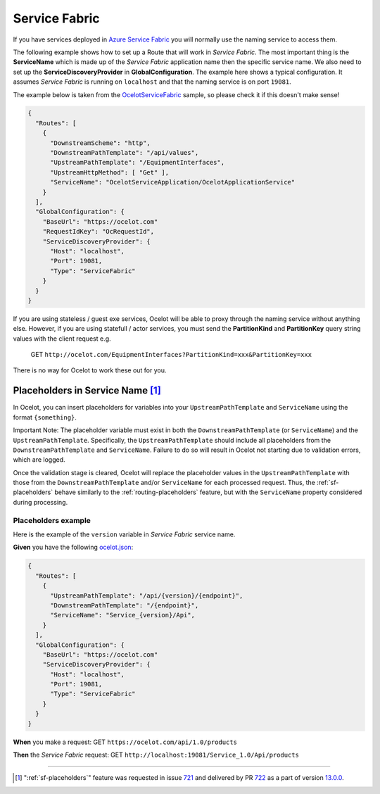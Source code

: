 Service Fabric
==============

If you have services deployed in `Azure Service Fabric <https://azure.microsoft.com/en-us/products/service-fabric/>`_ you will normally use the naming service to access them.

The following example shows how to set up a Route that will work in *Service Fabric*.
The most important thing is the **ServiceName** which is made up of the *Service Fabric* application name then the specific service name.
We also need to set up the **ServiceDiscoveryProvider** in **GlobalConfiguration**.
The example here shows a typical configuration.
It assumes *Service Fabric* is running on ``localhost`` and that the naming service is on port ``19081``.

The example below is taken from the `OcelotServiceFabric <https://github.com/ThreeMammals/Ocelot/tree/main/samples/OcelotServiceFabric>`_ sample, so please check it if this doesn't make sense!

.. code-block:: json

  {
    "Routes": [
      {
        "DownstreamScheme": "http",
        "DownstreamPathTemplate": "/api/values",
        "UpstreamPathTemplate": "/EquipmentInterfaces",
        "UpstreamHttpMethod": [ "Get" ],
        "ServiceName": "OcelotServiceApplication/OcelotApplicationService"
      }
    ],
    "GlobalConfiguration": {
      "BaseUrl": "https://ocelot.com"
      "RequestIdKey": "OcRequestId",
      "ServiceDiscoveryProvider": {
        "Host": "localhost",
        "Port": 19081,
        "Type": "ServiceFabric"
      }
    }
  }

If you are using stateless / guest exe services, Ocelot will be able to proxy through the naming service without anything else.
However, if you are using statefull / actor services, you must send the **PartitionKind** and **PartitionKey** query string values with the client request e.g.

    GET ``http://ocelot.com/EquipmentInterfaces?PartitionKind=xxx&PartitionKey=xxx``

There is no way for Ocelot to work these out for you.

.. _sf-placeholders:

Placeholders in Service Name [#f1]_
-----------------------------------

In Ocelot, you can insert placeholders for variables into your ``UpstreamPathTemplate`` and ``ServiceName`` using the format ``{something}``.

Important Note: The placeholder variable must exist in both the ``DownstreamPathTemplate`` (or ``ServiceName``) and the ``UpstreamPathTemplate``.
Specifically, the ``UpstreamPathTemplate`` should include all placeholders from the ``DownstreamPathTemplate`` and ``ServiceName``.
Failure to do so will result in Ocelot not starting due to validation errors, which are logged.

Once the validation stage is cleared, Ocelot will replace the placeholder values in the ``UpstreamPathTemplate`` with those from the ``DownstreamPathTemplate`` and/or ``ServiceName`` for each processed request.
Thus, the :ref:`sf-placeholders` behave similarly to the :ref:`routing-placeholders` feature, but with the ``ServiceName`` property considered during processing.

Placeholders example
^^^^^^^^^^^^^^^^^^^^

Here is the example of the ``version`` variable in *Service Fabric* service name.

**Given** you have the following `ocelot.json`_:

.. code-block:: json

  {
    "Routes": [
      {
        "UpstreamPathTemplate": "/api/{version}/{endpoint}",
        "DownstreamPathTemplate": "/{endpoint}",
        "ServiceName": "Service_{version}/Api",
      }
    ],
    "GlobalConfiguration": {
      "BaseUrl": "https://ocelot.com"
      "ServiceDiscoveryProvider": {
        "Host": "localhost",
        "Port": 19081,
        "Type": "ServiceFabric"
      }
    }
  }

**When** you make a request: GET ``https://ocelot.com/api/1.0/products``

**Then** the *Service Fabric* request: GET ``http://localhost:19081/Service_1.0/Api/products``

""""

.. [#f1] ":ref:`sf-placeholders`" feature was requested in issue `721`_ and delivered by PR `722`_ as a part of version `13.0.0`_.

.. _ocelot.json: https://github.com/ThreeMammals/Ocelot/blob/main/test/Ocelot.ManualTest/ocelot.json
.. _721: https://github.com/ThreeMammals/Ocelot/issues/721
.. _722: https://github.com/ThreeMammals/Ocelot/pull/722
.. _13.0.0: https://github.com/ThreeMammals/Ocelot/releases/tag/13.0.0
